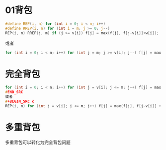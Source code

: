 * 01背包
#+BEGIN_SRC c
#define REP(i, n) for (int i = 0; i < n; i++)
#define RREP(i, n) for (int i = m; j >= 0; j--)
REP(i, n) RREP(j, m) if (j >= v[i]) f[j] = max(f[j], f[j-v[i]]+w[i]);
#+END_SRC
或者
#+BEGIN_SRC c
for (int i = 0; i < n; i++) for (int j = m; j >= v[i]; j--) f[j] = max(f[j], f[j-v[i]]+w[i]);
#+END_SRC
* 完全背包
#+BEGIN_SRC c
for (int i = 0; i < n; i++) for (int j = v[i]; j <= m; j++) f[j] = max(f[j], f[j-v[i]] + w[i]);
#END_SRC
或者
#+BEGIN_SRC c
REP(i, n) for (int j = v[i]; j <= m; j++) f[j] = max(f[j], f[j-v[i]] + w[i]);
#+END_SRC
* 多重背包
多重背包可以转化为完全背包问题